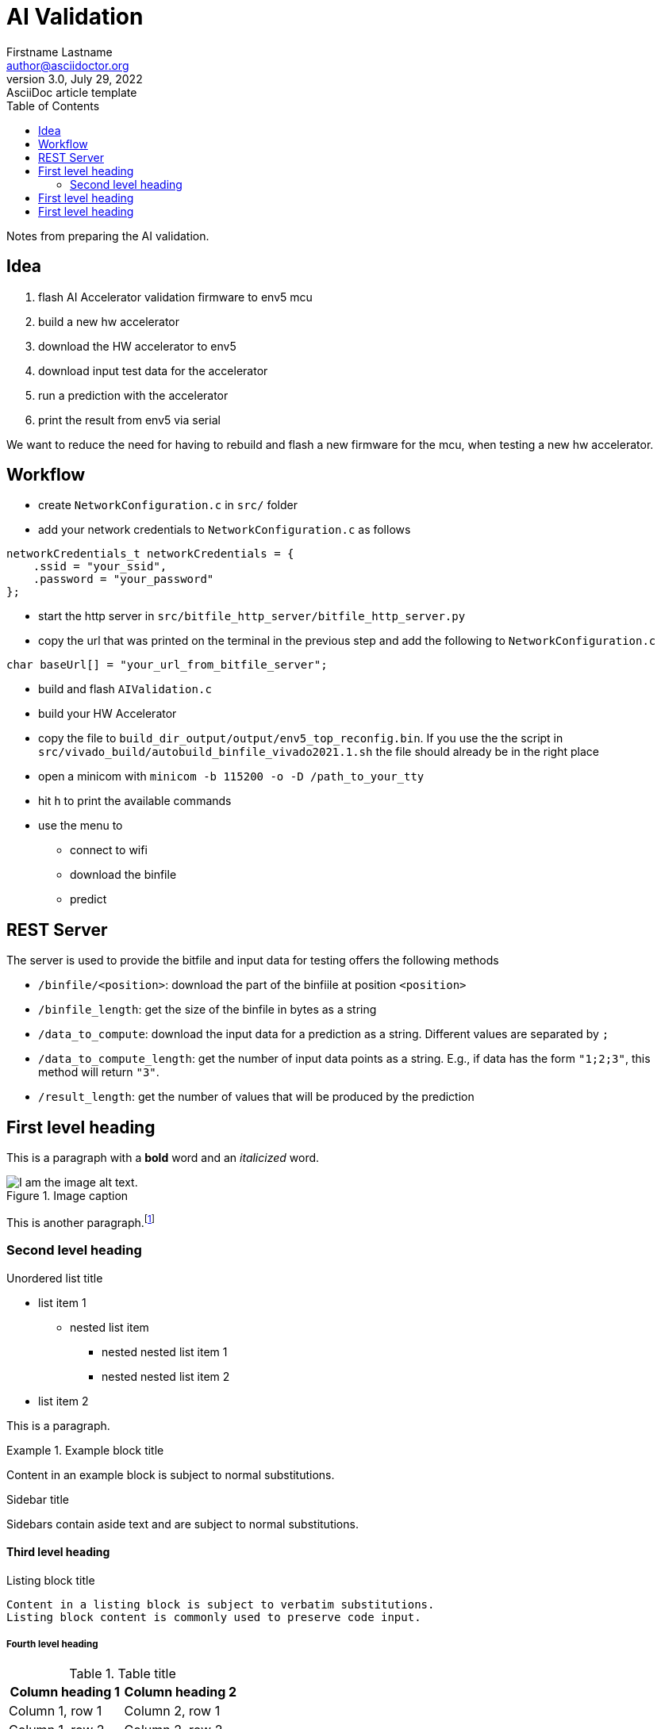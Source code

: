 = AI Validation
Firstname Lastname <author@asciidoctor.org>
3.0, July 29, 2022: AsciiDoc article template
:toc:
:icons: font
:url-quickref: https://docs.asciidoctor.org/asciidoc/latest/syntax-quick-reference/

Notes from preparing the AI validation.

== Idea

1. flash AI Accelerator validation firmware to env5 mcu
2. build a new hw accelerator
3. download the HW accelerator to env5
4. download input test data for the accelerator
5. run a prediction with the accelerator
6. print the result from env5 via serial

We want to reduce the need for having to rebuild and flash a new firmware for the mcu, when testing a new hw accelerator.

== Workflow

* create `NetworkConfiguration.c` in `src/` folder
* add your network credentials to `NetworkConfiguration.c` as follows
....
networkCredentials_t networkCredentials = {
    .ssid = "your_ssid",
    .password = "your_password"
};
....
* start the http server in `src/bitfile_http_server/bitfile_http_server.py`
* copy the url that was printed on the terminal in the previous step and add the following to `NetworkConfiguration.c`
....
char baseUrl[] = "your_url_from_bitfile_server";
....
* build and flash `AIValidation.c`
* build your HW Accelerator
* copy the file to `build_dir_output/output/env5_top_reconfig.bin`. If you use the the script in `src/vivado_build/autobuild_binfile_vivado2021.1.sh` the file should already be in the right place
* open a minicom with `minicom -b 115200 -o -D /path_to_your_tty`
* hit `h` to print the available commands
* use the menu to
** connect to wifi
** download the binfile
** predict


== REST Server
The server is used to provide the bitfile and input data for testing offers the following methods

* `/binfile/<position>`: download the part of the binfiile at position `<position>`
* `/binfile_length`: get the size of the binfile in bytes as a string
* `/data_to_compute`: download the input data for a prediction as a string. Different values are separated by `;`
* `/data_to_compute_length`: get the number of input data points as a string. E.g., if data has the form `"1;2;3"`, this method will return `"3"`.
* `/result_length`: get the number of values that will be produced by the prediction

== First level heading

This is a paragraph with a *bold* word and an _italicized_ word.

.Image caption
image::image-file-name.png[I am the image alt text.]

This is another paragraph.footnote:[I am footnote text and will be displayed at the bottom of the article.]

=== Second level heading

.Unordered list title
* list item 1
** nested list item
*** nested nested list item 1
*** nested nested list item 2
* list item 2

This is a paragraph.

.Example block title
====
Content in an example block is subject to normal substitutions.
====

.Sidebar title
****
Sidebars contain aside text and are subject to normal substitutions.
****

==== Third level heading

[#id-for-listing-block]
.Listing block title
----
Content in a listing block is subject to verbatim substitutions.
Listing block content is commonly used to preserve code input.
----

===== Fourth level heading

.Table title
|===
|Column heading 1 |Column heading 2

|Column 1, row 1
|Column 2, row 1

|Column 1, row 2
|Column 2, row 2
|===

====== Fifth level heading

[quote,firstname lastname,movie title]
____
I am a block quote or a prose excerpt.
I am subject to normal substitutions.
____

[verse,firstname lastname,poem title and more]
____
I am a verse block.
  Indents and endlines are preserved in verse blocks.
____

== First level heading

TIP: There are five admonition labels: Tip, Note, Important, Caution and Warning.

// I am a comment and won't be rendered.

. ordered list item
.. nested ordered list item
. ordered list item

The text at the end of this sentence is cross referenced to <<_third_level_heading,the third level heading>>

== First level heading

This is a link to the https://docs.asciidoctor.org/home/[Asciidoctor documentation].
This is an attribute reference {url-quickref}[that links this text to the AsciiDoc Syntax Quick Reference].
